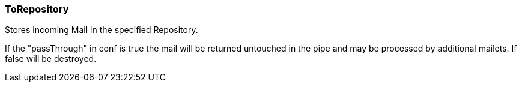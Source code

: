 === ToRepository

Stores incoming Mail in the specified Repository.

If the "passThrough" in conf is true the mail will be returned untouched in
the pipe and may be processed by additional mailets. If false will be destroyed.